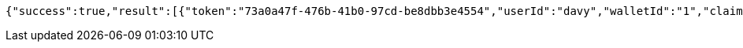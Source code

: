 [source,options="nowrap"]
----
{"success":true,"result":[{"token":"73a0a47f-476b-41b0-97cd-be8dbb3e4554","userId":"davy","walletId":"1","claim":"SIGN_WALLETS","enabled":true,"description":"description"}]}
----
